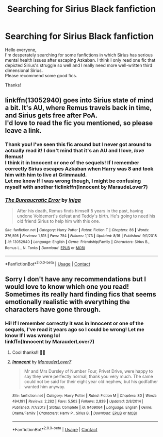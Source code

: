 #+TITLE: Searching for Sirius Black fanfiction

* Searching for Sirius Black fanfiction
:PROPERTIES:
:Author: IreneC29
:Score: 26
:DateUnix: 1598821551.0
:DateShort: 2020-Aug-31
:FlairText: Recommendation
:END:
Hello everyone,\\
I'm desperately searching for some fanfictions in which Sirius has serious mental health issues after escaping Azkaban. I think I only read one fic that depicted Sirius's struggle so well and I really need more well-written third dimensional Sirius.\\
Please recommend some good fics.

Thanks!


** linkffn(13052940) goes into Sirius state of mind a bit. It's AU, where Remus travels back in time, and Sirius gets free after PoA.\\
I'd love to read the fic you mentioned, so please leave a link.
:PROPERTIES:
:Author: Keira901
:Score: 9
:DateUnix: 1598845363.0
:DateShort: 2020-Aug-31
:END:

*** Thank you! I've seen this fic around but I never got around to actually read it! I don't mind that it's an AU and I love, /love/ Remus!\\
I think it in Innocent or one of the sequels! If I remember correctly Sirius escapes Azkaban when Harry was 8 and took him with him to live at Grimmauld.\\
Let me know If I was wrong though, I might be confusing myself with another ficlinkffn(Innocent by MaraudeLover7)
:PROPERTIES:
:Author: IreneC29
:Score: 4
:DateUnix: 1598871239.0
:DateShort: 2020-Aug-31
:END:


*** [[https://www.fanfiction.net/s/13052940/1/][*/The Bureaucratic Error/*]] by [[https://www.fanfiction.net/u/49515/Iniga][/Iniga/]]

#+begin_quote
  After his death, Remus finds himself 5 years in the past, having undone Voldemort's defeat and Teddy's birth. He's going to need his old friend Sirius to help him with this one.
#+end_quote

^{/Site/:} ^{fanfiction.net} ^{*|*} ^{/Category/:} ^{Harry} ^{Potter} ^{*|*} ^{/Rated/:} ^{Fiction} ^{T} ^{*|*} ^{/Chapters/:} ^{86} ^{*|*} ^{/Words/:} ^{376,595} ^{*|*} ^{/Reviews/:} ^{1,515} ^{*|*} ^{/Favs/:} ^{754} ^{*|*} ^{/Follows/:} ^{1,173} ^{*|*} ^{/Updated/:} ^{8/16} ^{*|*} ^{/Published/:} ^{9/1/2018} ^{*|*} ^{/id/:} ^{13052940} ^{*|*} ^{/Language/:} ^{English} ^{*|*} ^{/Genre/:} ^{Friendship/Family} ^{*|*} ^{/Characters/:} ^{Sirius} ^{B.,} ^{Remus} ^{L.,} ^{N.} ^{Tonks} ^{*|*} ^{/Download/:} ^{[[http://www.ff2ebook.com/old/ffn-bot/index.php?id=13052940&source=ff&filetype=epub][EPUB]]} ^{or} ^{[[http://www.ff2ebook.com/old/ffn-bot/index.php?id=13052940&source=ff&filetype=mobi][MOBI]]}

--------------

*FanfictionBot*^{2.0.0-beta} | [[https://github.com/FanfictionBot/reddit-ffn-bot/wiki/Usage][Usage]] | [[https://www.reddit.com/message/compose?to=tusing][Contact]]
:PROPERTIES:
:Author: FanfictionBot
:Score: 3
:DateUnix: 1598845382.0
:DateShort: 2020-Aug-31
:END:


** Sorry I don't have any recommendations but I would love to know which one you read! Sometimes its really hard finding fics that seems emotionally realistic with everything the characters have gone through.
:PROPERTIES:
:Author: ashdawg8790
:Score: 6
:DateUnix: 1598840077.0
:DateShort: 2020-Aug-31
:END:

*** Hi! If I remember correctly it was in Innocent or one of the sequels, I've read it years ago so I could be wrong! Let me know If I was wrong lol\\
linkffn(Innocent by MarauderLover7)
:PROPERTIES:
:Author: IreneC29
:Score: 3
:DateUnix: 1598870989.0
:DateShort: 2020-Aug-31
:END:

**** Cool thanks!! 🦡🦡
:PROPERTIES:
:Author: ashdawg8790
:Score: 2
:DateUnix: 1598880311.0
:DateShort: 2020-Aug-31
:END:


**** [[https://www.fanfiction.net/s/9469064/1/][*/Innocent/*]] by [[https://www.fanfiction.net/u/4684913/MarauderLover7][/MarauderLover7/]]

#+begin_quote
  Mr and Mrs Dursley of Number Four, Privet Drive, were happy to say they were perfectly normal, thank you very much. The same could not be said for their eight year old nephew, but his godfather wanted him anyway.
#+end_quote

^{/Site/:} ^{fanfiction.net} ^{*|*} ^{/Category/:} ^{Harry} ^{Potter} ^{*|*} ^{/Rated/:} ^{Fiction} ^{M} ^{*|*} ^{/Chapters/:} ^{80} ^{*|*} ^{/Words/:} ^{494,191} ^{*|*} ^{/Reviews/:} ^{2,282} ^{*|*} ^{/Favs/:} ^{5,503} ^{*|*} ^{/Follows/:} ^{2,839} ^{*|*} ^{/Updated/:} ^{2/8/2014} ^{*|*} ^{/Published/:} ^{7/7/2013} ^{*|*} ^{/Status/:} ^{Complete} ^{*|*} ^{/id/:} ^{9469064} ^{*|*} ^{/Language/:} ^{English} ^{*|*} ^{/Genre/:} ^{Drama/Family} ^{*|*} ^{/Characters/:} ^{Harry} ^{P.,} ^{Sirius} ^{B.} ^{*|*} ^{/Download/:} ^{[[http://www.ff2ebook.com/old/ffn-bot/index.php?id=9469064&source=ff&filetype=epub][EPUB]]} ^{or} ^{[[http://www.ff2ebook.com/old/ffn-bot/index.php?id=9469064&source=ff&filetype=mobi][MOBI]]}

--------------

*FanfictionBot*^{2.0.0-beta} | [[https://github.com/FanfictionBot/reddit-ffn-bot/wiki/Usage][Usage]] | [[https://www.reddit.com/message/compose?to=tusing][Contact]]
:PROPERTIES:
:Author: FanfictionBot
:Score: 1
:DateUnix: 1598871003.0
:DateShort: 2020-Aug-31
:END:
